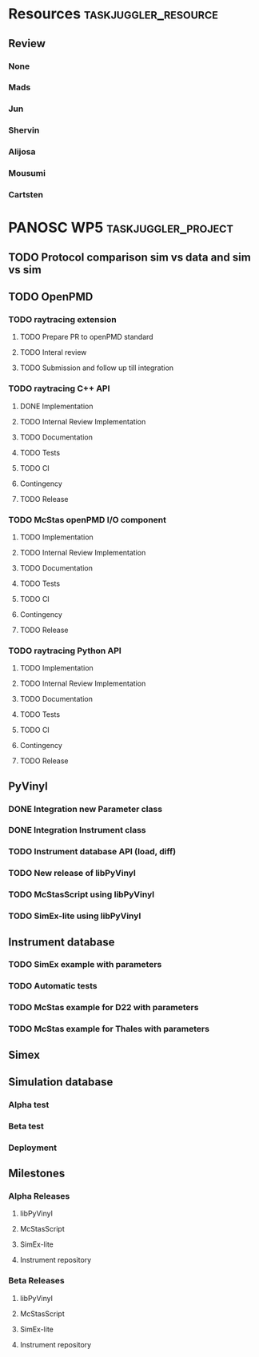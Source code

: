 #+PROPERTY: Effort_ALL 2d 5d 10d 20d 30d 35d 50d
#+PROPERTY: Duration_ALL 2d 5d 10d 20d 30d 35d 50d
#+PROPERTY: Allocate_ALL alijosa shervin mads carsten jun mousumi reviewers
#+PROPERTY: ORDERED_ALL  t 
#+PROPERTY: BLOCKER_ALL previous-sibling
#+COLUMNS: %70ITEM(Task) %3EFFORT(Effort) %3DURATION(Duration) %10allocate(Allocate) %id %20depends %1ORDERED(ORDERED) %BLOCKER(BLOCKER) %SCHEDULED(start_date) %DEADLINE
#+STARTUP: CONTENT

* Resources                                            :taskjuggler_resource:
** Review
 :PROPERTIES:
 :id:       reviewers
:END:
*** None
    :PROPERTIES:
    :resource_id: none
    :END:
*** Mads
    :PROPERTIES:
    :resource_id: mads
    :leaves: project 2021-09-20 - 2021-11-31
    :END:
*** Jun 
    :PROPERTIES:
    :resource_id: jun
    :END:
*** Shervin
    :PROPERTIES:
    :resource_id: shervin
    :vacation:  2021-10-23 - 2021-11-07, 2021-12-18 - 2022-01-02
    :END:
*** Alijosa
    :PROPERTIES:
    :resource_id: alijosa
    :END:
*** Mousumi
    :PROPERTIES:
    :resource_id: mousumi
    :END:
*** Cartsten
    :PROPERTIES:
    :resource_id: carsten
    :limits:   {weeklymax 1d}
    :END:



* PANOSC WP5 :taskjuggler_project:
  SCHEDULED: <2021-09-18 Sat> DEADLINE: <2022-11-30 Wed>
  :PROPERTIES:
  :DEPENDS_ALL: mcstas_libpyvinyl
  :trackingscenario: plan
  :END:
** TODO Protocol comparison sim vs data and sim vs sim
   DEADLINE: <2021-09-30 Thu>
   :PROPERTIES:
   :DURATION:   5d
   :ALLOCATE: shervin,carsten,mads,jun,mousumi,alijosa
   :END:

** TODO OpenPMD
   :PROPERTIES:
   :END:
*** TODO raytracing extension
    :PROPERTIES:
    :id:       openpmd_ray_ext
    :ORDERED:  t
    :END:
**** TODO Prepare PR to openPMD standard
     :PROPERTIES:
     :EFFORT:   5d
     :ALLOCATE: alijosa
     :END:
**** TODO Interal review
     :PROPERTIES:
     :ALLOCATE: shervin, mads, carsten
     :ID:       openpmd_ray_ext_review
     :DURATION:   2d
     :ORDERED:  t
     :END:
**** TODO Submission and follow up till integration
     :PROPERTIES:
     :EFFORT:   5d
     :ALLOCATE: alijosa
     :ORDERED:  t
     :END:
*** TODO raytracing C++ API
    :PROPERTIES:
    :start_date: <2021-09-01 Wed>
    :id:       openpmd_ray_cpp_api
    :ALLOCATE: shervin
    :END:
**** DONE Implementation
     :PROPERTIES:
     :DEPENDS:  openpmd_ray_ext_review
     :EFFORT:   5d
     :effortdone: 5d
     :ALLOCATE: shervin
     :END:
**** TODO Internal Review Implementation
     :PROPERTIES:
     :ALLOCATE: reviewers
     :ORDERED:  t
     :BLOCKER:  previous-sibling
     :DURATION: 2d
     :END:
**** TODO Documentation
     :PROPERTIES:
     :EFFORT:   2d
     :ORDERED:  t
     :BLOCKER:  previous-sibling
     :ALLOCATE: shervin
     :END:
**** TODO Tests
     :PROPERTIES:
     :EFFORT:   5d
     :ORDERED:  t
     :BLOCKER:  previous-sibling
     :ALLOCATE: shervin
     :END:
**** TODO CI   
     :PROPERTIES:
     :EFFORT:   2d
     :ORDERED:  t
     :BLOCKER:  previous-sibling
     :ALLOCATE: shervin
     :END:
**** Contingency
     :PROPERTIES:
     :DURATION:   10d
     :BLOCKER:  previous-sibling
     :allocate: none
     :END:
**** TODO Release
     :PROPERTIES:
     :ORDERED:  t
     :BLOCKER:  previous-sibling
     :ALLOCATE: shervin
     :END:
*** TODO McStas openPMD I/O component    
    :PROPERTIES:
    :ALLOCATE: shervin
    :BLOCKER:  previous-sibling
    :END: 
**** TODO Implementation
     :PROPERTIES:
     :EFFORT:   5d
     :ALLOCATE: shervin
     :END:
**** TODO Internal Review Implementation
     :PROPERTIES:
     :ALLOCATE: reviewers
     :ORDERED:  t
     :BLOCKER:  previous-sibling
     :DURATION: 2d
     :END:
**** TODO Documentation
     :PROPERTIES:
     :EFFORT:   2d
     :ORDERED:  t
     :BLOCKER:  previous-sibling
     :ALLOCATE: shervin
     :END:
**** TODO Tests
     :PROPERTIES:
     :EFFORT:   5d
     :ORDERED:  t
     :BLOCKER:  previous-sibling
     :ALLOCATE: shervin
     :END:
**** TODO CI   
     :PROPERTIES:
     :EFFORT:   2d
     :ORDERED:  t
     :BLOCKER:  previous-sibling
     :ALLOCATE: shervin
     :END:
**** Contingency
     :PROPERTIES:
     :DURATION:   10d
     :BLOCKER:  previous-sibling
     :allocate: none
     :END:
**** TODO Release
     :PROPERTIES:
     :ORDERED:  t
     :BLOCKER:  previous-sibling
     :END:
          
*** TODO raytracing Python API
    :PROPERTIES:
    :ALLOCATE: shervin
    :BLOCKER:  previous-sibling
    :END: 
**** TODO Implementation
     :PROPERTIES:
     :DEPENDS:  openpmd_ray_ext_review, openpmd_ray_cpp_api
     :EFFORT:   20d
     :BLOCKER:
     :ALLOCATE: shervin
     :END:
**** TODO Internal Review Implementation
     :PROPERTIES:
     :ALLOCATE: reviewers
     :ORDERED:  t
     :BLOCKER:  previous-sibling
     :DURATION: 2d
     :END:
**** TODO Documentation
     :PROPERTIES:
     :EFFORT:   2d
     :ORDERED:  t
     :BLOCKER:  previous-sibling
     :ALLOCATE: shervin
     :END:
**** TODO Tests
     :PROPERTIES:
     :EFFORT:   5d
     :ORDERED:  t
     :BLOCKER:  previous-sibling
     :ALLOCATE: shervin
     :END:
**** TODO CI   
     :PROPERTIES:
     :EFFORT:   2d
     :ORDERED:  t
     :BLOCKER:  previous-sibling
     :ALLOCATE: shervin
     :END:
**** Contingency
     :PROPERTIES:
     :DURATION:   10d
     :BLOCKER:  previous-sibling
     :allocate: none
     :END:
**** TODO Release
     :PROPERTIES:
     :ORDERED:  t
     :BLOCKER:  previous-sibling
     :END:
** PyVinyl
   :PROPERTIES:
   :ALLOCATE: jun
   :END:  
*** DONE Integration new Parameter class        
    :PROPERTIES:
    :ALLOCATE: jun
    :ORDERED:  t
    :BLOCKER:  previous-sibling
    :EFFORT:   2d
    :END: 
*** DONE Integration Instrument class
    :PROPERTIES:
    :ALLOCATE: jun
    :ORDERED:  t
    :BLOCKER:  previous-sibling
    :EFFORT:   2d
    :END: 
*** TODO Instrument database API (load, diff)
    :PROPERTIES:
    :ALLOCATE: jun
    :EFFORT:   10d
    :ORDERED:  t
    :BLOCKER:  previous-sibling
    :END: 
*** TODO New release of libPyVinyl
    :PROPERTIES:
    :ALLOCATE: jun
    :ORDERED:  t
    :BLOCKER:  previous-sibling
    :EFFORT:   2d
    :ID:       libpyvinyl_2
    :END: 
*** TODO McStasScript using libPyVinyl
    :PROPERTIES:
    :ALLOCATE: mads
    :ORDERED:
    :BLOCKER:
    :EFFORT:   20d
    :DEPENDS:  libpyvinyl_2
    :ID:       mcstas_libpyvinyl
    :END: 
          
*** TODO SimEx-lite using libPyVinyl
    :PROPERTIES:
    :EFFORT:   30d
    :ALLOCATE: jun
    :DEPENDS:  libpyvinyl_2
    :ID:       simex_libpyvinyl
    :END: 
** Instrument database
   :PROPERTIES:
   :ID:       instrument_db
   :END:
*** TODO SimEx example with parameters
    :PROPERTIES:
    :EFFORT:   5d
    :ALLOCATE: jun
    :DEPENDS:  simex_libpyvinyl
    :ID:       simex_example
    :END:
*** TODO Automatic tests
    :PROPERTIES:
    :EFFORT:   10d
    :ALLOCATE: shervin
    :DEPENDS: simex_example
    :END:
*** TODO McStas example for D22 with parameters
    :PROPERTIES:
    :ALLOCATE: shervin
    :EFFORT:   10d
    :DEPENDS:  mcstas_libpyvinyl
    :END: 
*** TODO McStas example for Thales with parameters
    :PROPERTIES:
    :ALLOCATE: shervin
    :EFFORT:   10d
    :DEPENDS:  mcstas_libpyvinyl
    :END:

** Simex  
** Simulation database
*** Alpha test
*** Beta test
*** Deployment
** Milestones
*** Alpha Releases
    :PROPERTIES:
    :ID:  alpha_releases
    :END:

**** libPyVinyl
    :PROPERTIES:
    :ALLOCATE: jun
    :DEPENDS:       libpyvinyl_2
    :END: 
**** McStasScript
    :PROPERTIES:
    :ALLOCATE: mads
    :DEPENDS:  mcstas_libpyvinyl
    :END: 
**** SimEx-lite
    :PROPERTIES:
    :ALLOCATE: jun
    :DEPENDS: simex_libpyvinyl
    :END: 
**** Instrument repository
    :PROPERTIES:
    :ALLOCATE: shervin
    :DEPENDS:  instrument_db
    :END:
*** Beta Releases
    :PROPERTIES:
    :ALLOCATE: shervin
    :DEPENDS:  alpha_releases
    :END:

**** libPyVinyl
    :PROPERTIES:
    :ALLOCATE: jun
    :END: 
**** McStasScript
    :PROPERTIES:
    :ALLOCATE: mads
    :END: 
**** SimEx-lite    
     :PROPERTIES:
     :ALLOCATE: jun
     :END:
**** Instrument repository
    :PROPERTIES:
    :ALLOCATE: shervin
    :DEPENDS:  instrument_db
    :END:



